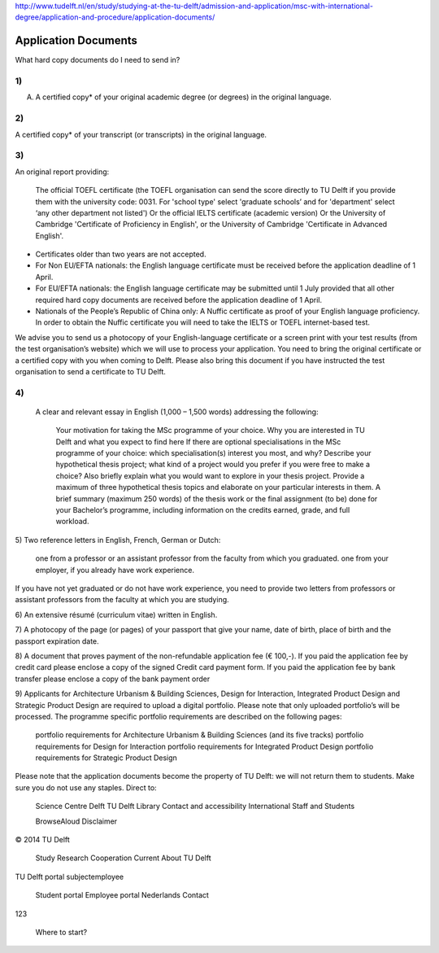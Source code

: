http://www.tudelft.nl/en/study/studying-at-the-tu-delft/admission-and-application/msc-with-international-degree/application-and-procedure/application-documents/

Application Documents
========================

What hard copy documents do I need to send in?


1)
------
A. A certified copy* of your original academic degree (or degrees) in the original language.

2)
------
A certified copy* of your transcript (or transcripts) in the original language.

3)
-----
An original report providing:

    The official TOEFL certificate (the TOEFL organisation can send the score directly to TU Delft if you provide them with the university code: 0031. For 'school type' select 'graduate schools’ and for 'department' select ‘any other department not listed')
    Or the official IELTS certificate (academic version)
    Or the University of Cambridge 'Certificate of Proficiency in English', or the University of Cambridge 'Certificate in Advanced English'. 

- Certificates older than two years are not accepted.
- For Non EU/EFTA nationals: the English language certificate must be received before the application deadline of 1 April.
- For EU/EFTA nationals: the English language certificate may be submitted until 1 July provided that all other required hard copy documents are received before the application deadline of 1 April.
- Nationals of the People’s Republic of China only: A Nuffic certificate as proof of your English language proficiency. In order to obtain the Nuffic certificate you will need to take the IELTS or TOEFL internet-based test.

We advise you to send  us a photocopy of your English-language certificate or a screen print with your test results (from the test organisation’s website) which we will use to process your application. You need to bring the original certificate or a certified copy with you when coming to Delft. Please also bring this document if you have instructed the test organisation to send a certificate to TU Delft. 

 

4)
-----
    A clear and relevant essay in English (1,000 – 1,500 words) addressing the following:

        Your motivation for taking the MSc programme of your choice.
        Why you are interested in TU Delft and what you expect to find here
        If there are optional specialisations in the MSc programme of your choice: which specialisation(s) interest you most, and why?
        Describe your hypothetical thesis project; what kind of a project would you prefer if you were free to make a choice? Also briefly explain what you would want to explore in your thesis project. Provide a maximum of three hypothetical thesis topics and elaborate on your particular interests in them.
        A brief summary (maximum 250 words) of the thesis work or the final assignment (to be) done for your Bachelor’s programme, including information on the credits earned, grade, and full workload.
     

5)
Two reference letters in English, French, German or Dutch:

    one from a professor or an assistant professor from the faculty from which you graduated.
    one from your employer, if you already have work experience.

If you have not yet graduated or do not have work experience, you need to provide two letters from professors or assistant professors from the faculty at which you are studying.

6)
An extensive résumé (curriculum vitae) written in English.

7)
A photocopy of the page (or pages) of your passport that give your name, date of birth, place of birth and the passport expiration date.

8)
A document that proves payment of the non-refundable application fee (€ 100,-). If you paid the application fee by credit card please enclose a copy of the signed Credit card payment form. If you paid the application fee by bank transfer please enclose a copy of the bank payment order

9)
Applicants for Architecture Urbanism & Building Sciences, Design for Interaction, Integrated Product Design and Strategic Product Design are required to upload a digital portfolio. Please note that only uploaded portfolio’s will be processed. The programme specific portfolio requirements are described on the following pages:

    portfolio requirements for Architecture Urbanism & Building Sciences (and its five tracks)
    portfolio requirements for Design for Interaction
    portfolio requirements for Integrated Product Design
    portfolio requirements for Strategic Product Design

Please note that the application documents become the property of TU Delft: we will not return them to students. Make sure you do not use any staples. 
Direct to:

    Science Centre Delft
    TU Delft Library
    Contact and accessibility
    International Staff and Students

    BrowseAloud
    Disclaimer

© 2014 TU Delft

    Study
    Research
    Cooperation
    Current
    About TU Delft

TU Delft portal
subjectemployee

    Student portal
    Employee portal
    Nederlands
    Contact

123

    Where to start?


